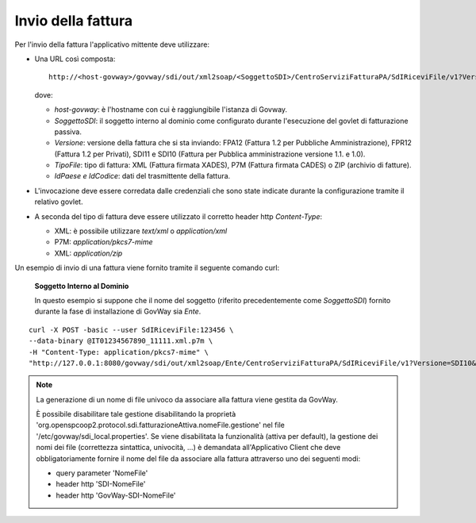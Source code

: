 .. _profiloFatturaPA_attiva_invioFatture:

Invio della fattura
~~~~~~~~~~~~~~~~~~~

Per l'invio della fattura l'applicativo mittente deve utilizzare:

-  Una URL così composta:

   ::

       http://<host-govway>/govway/sdi/out/xml2soap/<SoggettoSDI>/CentroServiziFatturaPA/SdIRiceviFile/v1?Versione=<VersioneFatturaPA>&TipoFile=<TipoFile>&IdPaese=<IdPaese>&IdCodice=<IdCodice>

   dove:

   -  *host-govway*: è l'hostname con cui è raggiungibile l'istanza di
      Govway.

   -  *SoggettoSDI*: il soggetto interno al dominio come configurato
      durante l'esecuzione del govlet di fatturazione passiva.

   -  *Versione*: versione della fattura che si sta inviando: FPA12
      (Fattura 1.2 per Pubbliche Amministrazione), FPR12 (Fattura 1.2
      per Privati), SDI11 e SDI10 (Fattura per Pubblica amministrazione
      versione 1.1. e 1.0).

   -  *TipoFile*: tipo di fattura: XML (Fattura firmata XADES), P7M
      (Fattura firmata CADES) o ZIP (archivio di fatture).

   -  *IdPaese e IdCodice*: dati del trasmittente della fattura.

-  L'invocazione deve essere corredata dalle credenziali che sono state
   indicate durante la configurazione tramite il relativo govlet.

-  A seconda del tipo di fattura deve essere utilizzato il corretto
   header http *Content-Type*:

   -  XML: è possibile utilizzare *text/xml* o *application/xml*

   -  P7M: *application/pkcs7-mime*

   -  XML: *application/zip*

Un esempio di invio di una fattura viene fornito tramite il seguente
comando curl:

    **Soggetto Interno al Dominio**

    In questo esempio si suppone che il nome del soggetto (riferito
    precedentemente come *SoggettoSDI*) fornito durante la fase di
    installazione di GovWay sia *Ente*.

::

    curl -X POST -basic --user SdIRiceviFile:123456 \
    --data-binary @IT01234567890_11111.xml.p7m \
    -H "Content-Type: application/pkcs7-mime" \
    "http://127.0.0.1:8080/govway/sdi/out/xml2soap/Ente/CentroServiziFatturaPA/SdIRiceviFile/v1?Versione=SDI10&TipoFile=P7M&IdPaese=IT&IdCodice=01629370097"

.. note::
	La generazione di un nome di file univoco da associare alla fattura viene gestita da GovWay.
	
	È possibile disabilitare tale gestione disabilitando la proprietà 'org.openspcoop2.protocol.sdi.fatturazioneAttiva.nomeFile.gestione' 
	nel file '/etc/govway/sdi_local.properties'.
	Se viene disabilitata la funzionalità (attiva per default), la gestione dei nomi dei file (correttezza sintattica, univocità, ...) è demandata 		  
	all'Applicativo Client che deve obbligatoriamente fornire il nome del file da associare alla fattura attraverso uno dei seguenti modi:

	- query parameter 'NomeFile'
	- header http 'SDI-NomeFile'
	- header http 'GovWay-SDI-NomeFile'
